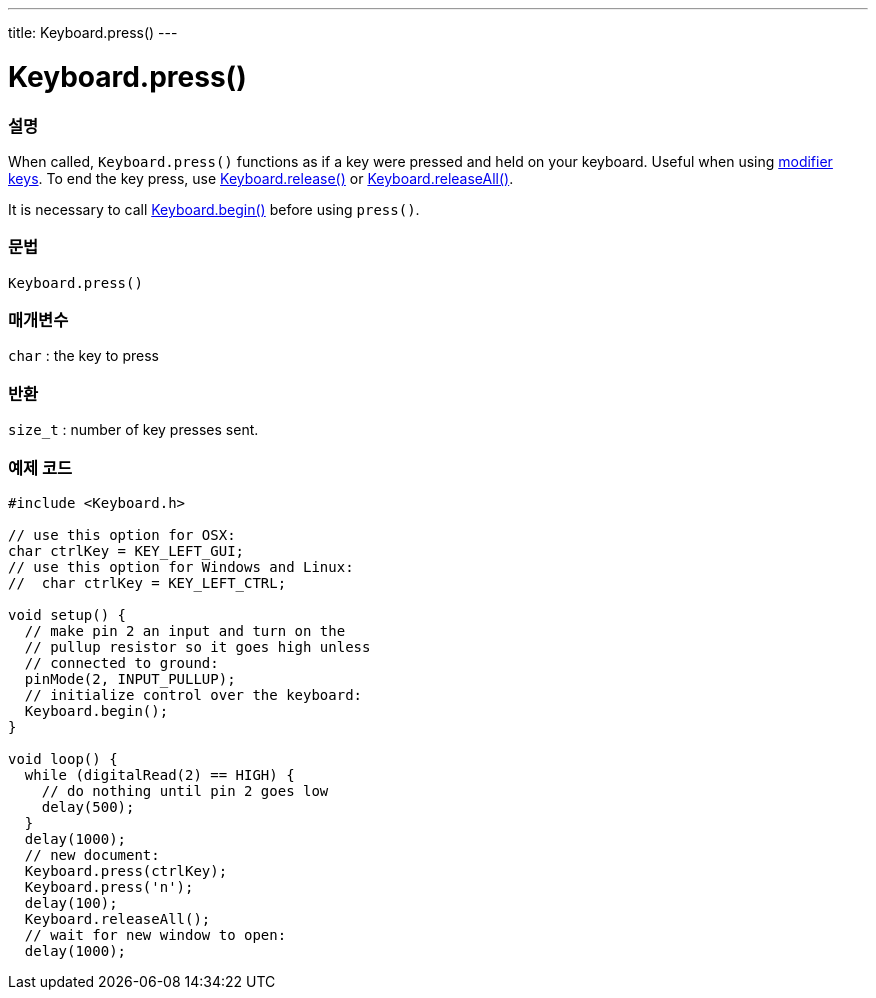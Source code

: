 ---
title: Keyboard.press()
---




= Keyboard.press()


// OVERVIEW SECTION STARTS
[#overview]
--

[float]
=== 설명
When called, `Keyboard.press()` functions as if a key were pressed and held on your keyboard. Useful when using link:../keyboardmodifiers[modifier keys]. To end the key press, use link:../keyboardrelease[Keyboard.release()] or link:../keyboardreleaseall[Keyboard.releaseAll()].

It is necessary to call link:../keyboardbegin[Keyboard.begin()] before using `press()`.
[%hardbreaks]


[float]
=== 문법
`Keyboard.press()`


[float]
=== 매개변수
`char` : the key to press

[float]
=== 반환
`size_t` : number of key presses sent.

--
// OVERVIEW SECTION ENDS




// HOW TO USE SECTION STARTS
[#howtouse]
--

[float]
=== 예제 코드
// Describe what the example code is all about and add relevant code   ►►►►► THIS SECTION IS MANDATORY ◄◄◄◄◄


[source,arduino]
----
#include <Keyboard.h>

// use this option for OSX:
char ctrlKey = KEY_LEFT_GUI;
// use this option for Windows and Linux:
//  char ctrlKey = KEY_LEFT_CTRL;

void setup() {
  // make pin 2 an input and turn on the
  // pullup resistor so it goes high unless
  // connected to ground:
  pinMode(2, INPUT_PULLUP);
  // initialize control over the keyboard:
  Keyboard.begin();
}

void loop() {
  while (digitalRead(2) == HIGH) {
    // do nothing until pin 2 goes low
    delay(500);
  }
  delay(1000);
  // new document:
  Keyboard.press(ctrlKey);
  Keyboard.press('n');
  delay(100);
  Keyboard.releaseAll();
  // wait for new window to open:
  delay(1000);
----

--
// HOW TO USE SECTION ENDS
